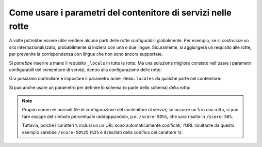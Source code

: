 .. index::
   single: Rotte; Parametri del contenitore di servizi

Come usare i parametri del contenitore di servizi nelle rotte
=============================================================

A volte potrebbe essere utile rendere alcune parti delle rotte
configurabili globalmente. Per esempio, se si costruisce un sito internazionalizzato,
probabilmente si inizierà con una o due lingue. Sicuramente, si aggiungerà un
requisito alle rotte, per prevenire la corrispondenza con lingue che non sono
ancora supportate.

Si *potrebbe* inserire a mano il requisito ``_locale`` in tutte le rotte. Ma una
soluzione migliore consiste nell'usare i parametri configurabili del contenitore di
servizi, dentro alla configurazione delle rotte:

.. configuration-block::

    .. code-block:: yaml

        # app/config/routing.yml
        contact:
            path:     /{_locale}/contact
            defaults: { _controller: AcmeDemoBundle:Main:contact }
            requirements:
                _locale: "%acme_demo.locales%"

    .. code-block:: xml

        <!-- app/config/routing.xml -->
        <?xml version="1.0" encoding="UTF-8" ?>
        <routes xmlns="http://symfony.com/schema/routing"
            xmlns:xsi="http://www.w3.org/2001/XMLSchema-instance"
            xsi:schemaLocation="http://symfony.com/schema/routing http://symfony.com/schema/routing/routing-1.0.xsd">

            <route id="contact" path="/{_locale}/contact">
                <default key="_controller">AcmeDemoBundle:Main:contact</default>
                <requirement key="_locale">%acme_demo.locales%</requirement>
            </route>
        </routes>

    .. code-block:: php

        // app/config/routing.php
        use Symfony\Component\Routing\RouteCollection;
        use Symfony\Component\Routing\Route;

        $collection = new RouteCollection();
        $collection->add('contact', new Route('/{_locale}/contact', array(
            '_controller' => 'AcmeDemoBundle:Main:contact',
        ), array(
            '_locale' => '%acme_demo.locales%',
        )));

        return $collection;

Ora possiamo controllare e impostare il parametro ``acme_demo.locales`` da qualche
parte nel contenitore:

.. configuration-block::

    .. code-block:: yaml

        # app/config/config.yml
        parameters:
            acme_demo.locales: en|es

    .. code-block:: xml

        <!-- app/config/config.xml -->
        <parameters>
            <parameter key="acme_demo.locales">en|es</parameter>
        </parameters>

    .. code-block:: php

        // app/config/config.php
        $container->setParameter('acme_demo.locales', 'en|es');

Si può anche usare un parametro per definire lo schema (o parte dello
schema) della rotta:

.. configuration-block::

    .. code-block:: yaml

        # app/config/routing.yml
        some_route:
            path:     /%acme_demo.route_prefix%/contact
            defaults: { _controller: AcmeDemoBundle:Main:contact }

    .. code-block:: xml

        <!-- app/config/routing.xml -->
        <?xml version="1.0" encoding="UTF-8" ?>
        <routes xmlns="http://symfony.com/schema/routing"
            xmlns:xsi="http://www.w3.org/2001/XMLSchema-instance"
            xsi:schemaLocation="http://symfony.com/schema/routing http://symfony.com/schema/routing/routing-1.0.xsd">

            <route id="some_route" path="/%acme_demo.route_prefix%/contact">
                <default key="_controller">AcmeDemoBundle:Main:contact</default>
            </route>
        </routes>

    .. code-block:: php

        // app/config/routing.php
        use Symfony\Component\Routing\RouteCollection;
        use Symfony\Component\Routing\Route;

        $collection = new RouteCollection();
        $collection->add('some_route', new Route('/%acme_demo.route_prefix%/contact', array(
            '_controller' => 'AcmeDemoBundle:Main:contact',
        )));

        return $collection;

.. note::

    Proprio come nei normali file di configurazione del contenitore di servizi, se
    occorre un ``%`` in una rotta, si può fare escape del simbolo percentuale raddoppiandolo,
    p.e. ``/score-50%%``, che sarà risolto in ``/score-50%``.

    Tuttavia, poiché i caratteri ``%`` inclusi un un URL sono automaticamente codificati,
    l'URL risultante da questo esempio sarebbe ``/score-50%25`` (``%25`` è il
    risultati della codifica del carattere ``%``).
